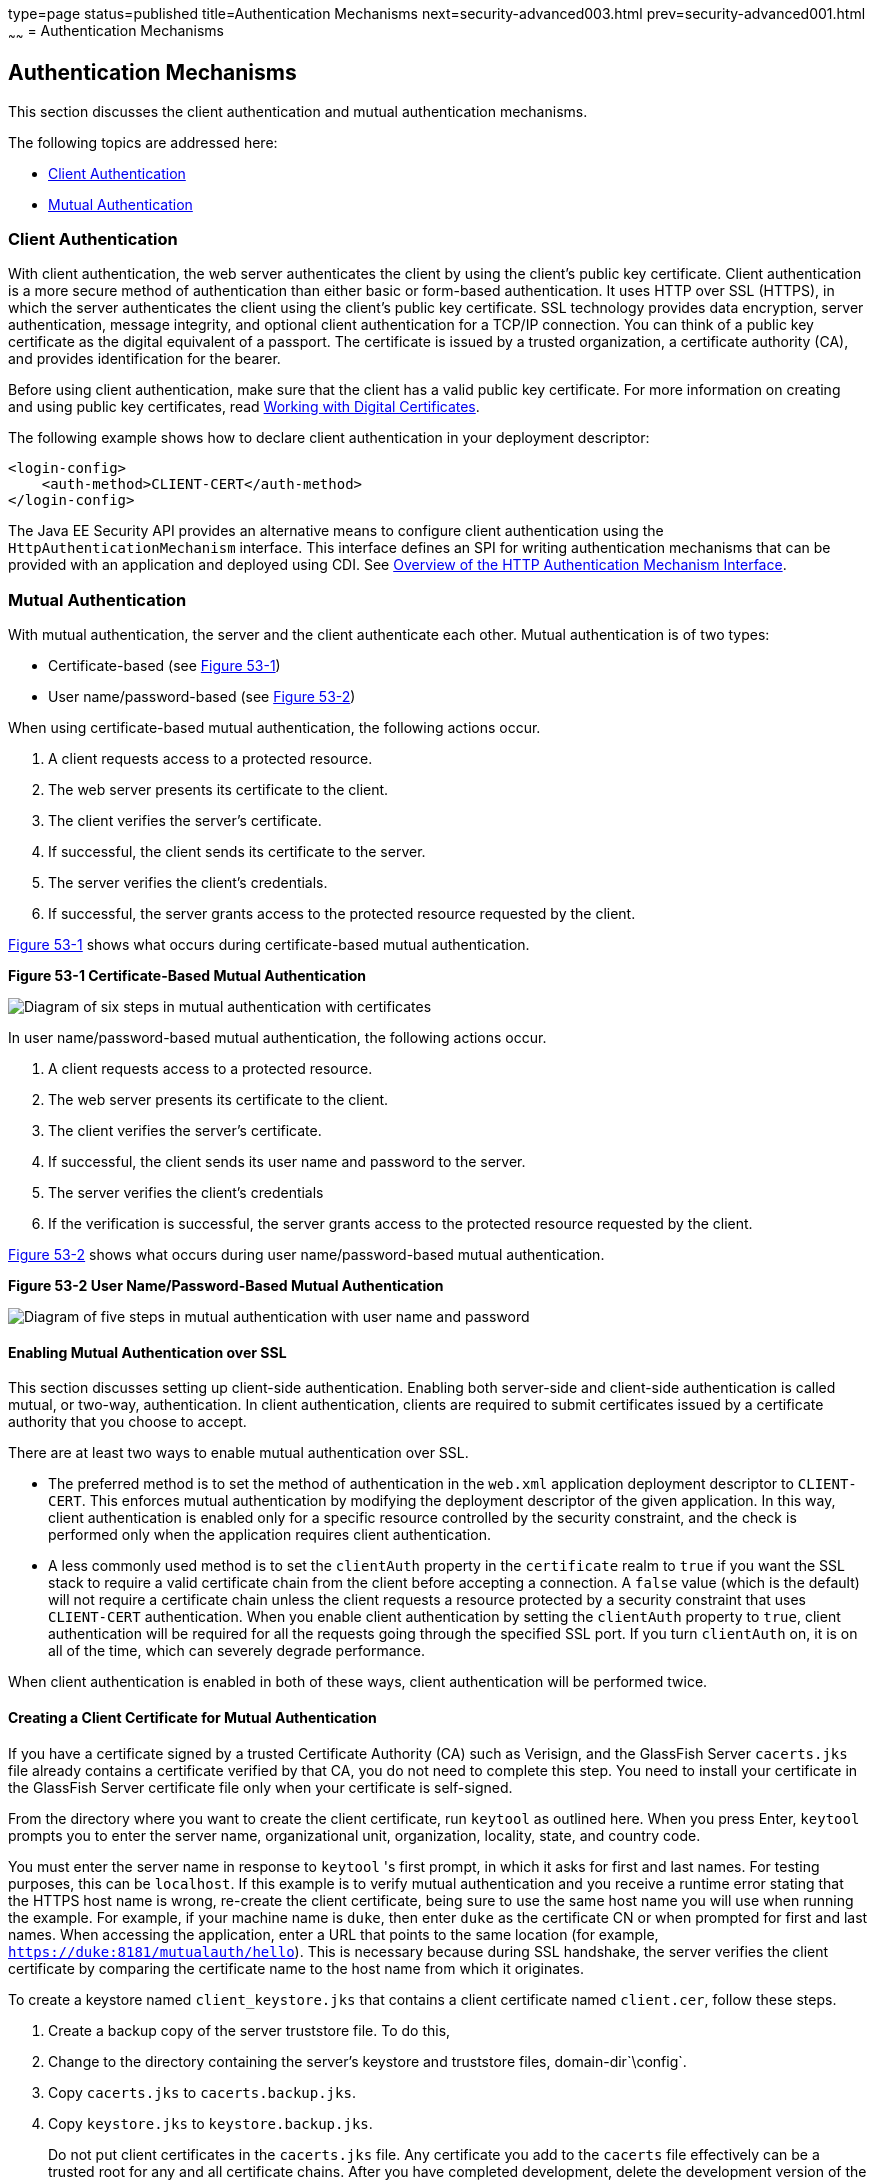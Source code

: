 type=page
status=published
title=Authentication Mechanisms
next=security-advanced003.html
prev=security-advanced001.html
~~~~~~
= Authentication Mechanisms

[[GLIEN]][[authentication-mechanisms]]

Authentication Mechanisms
-------------------------

This section discusses the client authentication and mutual
authentication mechanisms.

The following topics are addressed here:

* link:#client-authentication[Client Authentication]
* link:#mutual-authentication[Mutual Authentication]

[[GLIEQ]][[client-authentication]]

Client Authentication
~~~~~~~~~~~~~~~~~~~~~

With client authentication, the web server authenticates the client by
using the client's public key certificate. Client authentication is a
more secure method of authentication than either basic or form-based
authentication. It uses HTTP over SSL (HTTPS), in which the server
authenticates the client using the client's public key certificate. SSL
technology provides data encryption, server authentication, message
integrity, and optional client authentication for a TCP/IP connection.
You can think of a public key certificate as the digital equivalent of a
passport. The certificate is issued by a trusted organization, a
certificate authority (CA), and provides identification for the bearer.

Before using client authentication, make sure that the client has a
valid public key certificate. For more information on creating and using
public key certificates, read
link:security-advanced001.html#BNBYB[Working with Digital Certificates].

The following example shows how to declare client authentication in your
deployment descriptor:

[source,oac_no_warn]
----
<login-config>
    <auth-method>CLIENT-CERT</auth-method>
</login-config>
----
The Java EE Security API provides an alternative means to configure client authentication
using the `HttpAuthenticationMechanism` interface. This
interface defines an SPI for writing
authentication mechanisms that can be provided with an application and
deployed using CDI. See link:security-api002.html#overview-of-the-http-authentication-mechanism-interface[Overview of
the HTTP Authentication Mechanism Interface].

[[GLIEL]][[mutual-authentication]]

Mutual Authentication
~~~~~~~~~~~~~~~~~~~~~

With mutual authentication, the server and the client authenticate each
other. Mutual authentication is of two types:

* Certificate-based (see link:#GLIFJ[Figure 53-1])
* User name/password-based (see link:#GLIGQ[Figure 53-2])

When using certificate-based mutual authentication, the following
actions occur.

1.  A client requests access to a protected resource.
2.  The web server presents its certificate to the client.
3.  The client verifies the server's certificate.
4.  If successful, the client sends its certificate to the server.
5.  The server verifies the client's credentials.
6.  If successful, the server grants access to the protected resource
requested by the client.

link:#GLIFJ[Figure 53-1] shows what occurs during certificate-based
mutual authentication.

[[GLIFJ]]

.*Figure 53-1 Certificate-Based Mutual Authentication*
image:img/javaeett_dt_048.png[
"Diagram of six steps in mutual authentication with certificates"]

In user name/password-based mutual authentication, the following actions
occur.

1.  A client requests access to a protected resource.
2.  The web server presents its certificate to the client.
3.  The client verifies the server's certificate.
4.  If successful, the client sends its user name and password to the
server.
5.  The server verifies the client's credentials
6.  If the verification is successful, the server grants access to the
protected resource requested by the client.

link:#GLIGQ[Figure 53-2] shows what occurs during user
name/password-based mutual authentication.

[[GLIGQ]]

.*Figure 53-2 User Name/Password-Based Mutual Authentication*
image:img/javaeett_dt_049.png[
"Diagram of five steps in mutual authentication with user name and
password"]

[[BNBYH]][[enabling-mutual-authentication-over-ssl]]

Enabling Mutual Authentication over SSL
^^^^^^^^^^^^^^^^^^^^^^^^^^^^^^^^^^^^^^^

This section discusses setting up client-side authentication. Enabling
both server-side and client-side authentication is called mutual, or
two-way, authentication. In client authentication, clients are required
to submit certificates issued by a certificate authority that you choose
to accept.

There are at least two ways to enable mutual authentication over SSL.

* The preferred method is to set the method of authentication in the
`web.xml` application deployment descriptor to `CLIENT-CERT`. This
enforces mutual authentication by modifying the deployment descriptor of
the given application. In this way, client authentication is enabled
only for a specific resource controlled by the security constraint, and
the check is performed only when the application requires client
authentication.
* A less commonly used method is to set the `clientAuth` property in the
`certificate` realm to `true` if you want the SSL stack to require a
valid certificate chain from the client before accepting a connection. A
`false` value (which is the default) will not require a certificate
chain unless the client requests a resource protected by a security
constraint that uses `CLIENT-CERT` authentication. When you enable
client authentication by setting the `clientAuth` property to `true`,
client authentication will be required for all the requests going
through the specified SSL port. If you turn `clientAuth` on, it is on
all of the time, which can severely degrade performance.

When client authentication is enabled in both of these ways, client
authentication will be performed twice.

[[BNBYI]][[creating-a-client-certificate-for-mutual-authentication]]

Creating a Client Certificate for Mutual Authentication
^^^^^^^^^^^^^^^^^^^^^^^^^^^^^^^^^^^^^^^^^^^^^^^^^^^^^^^

If you have a certificate signed by a trusted Certificate Authority (CA)
such as Verisign, and the GlassFish Server `cacerts.jks` file already
contains a certificate verified by that CA, you do not need to complete
this step. You need to install your certificate in the GlassFish Server
certificate file only when your certificate is self-signed.

From the directory where you want to create the client certificate, run
`keytool` as outlined here. When you press Enter, `keytool` prompts you
to enter the server name, organizational unit, organization, locality,
state, and country code.

You must enter the server name in response to `keytool` 's first prompt,
in which it asks for first and last names. For testing purposes, this
can be `localhost`. If this example is to verify mutual authentication
and you receive a runtime error stating that the HTTPS host name is
wrong, re-create the client certificate, being sure to use the same host
name you will use when running the example. For example, if your machine
name is `duke`, then enter `duke` as the certificate CN or when prompted
for first and last names. When accessing the application, enter a URL
that points to the same location (for example,
`https://duke:8181/mutualauth/hello`). This is necessary because during
SSL handshake, the server verifies the client certificate by comparing
the certificate name to the host name from which it originates.

To create a keystore named `client_keystore.jks` that contains a client
certificate named `client.cer`, follow these steps.

1.  Create a backup copy of the server truststore file. To do this,
1.  Change to the directory containing the server's keystore and
truststore files, domain-dir`\config`.
2.  Copy `cacerts.jks` to `cacerts.backup.jks`.
3.  Copy `keystore.jks` to `keystore.backup.jks`.
+
Do not put client certificates in the `cacerts.jks` file. Any
certificate you add to the `cacerts` file effectively can be a trusted
root for any and all certificate chains. After you have completed
development, delete the development version of the `cacerts` file and
replace it with the original copy.
2.  Generate the client certificate. Enter the following command from
the directory where you want to generate the client certificate:
+
[source,oac_no_warn]
----
java-home\bin\keytool -genkey -alias client-alias -keyalg RSA
-keypass changeit -storepass changeit -keystore client_keystore.jks
----
3.  Export the generated client certificate into the file `client.cer`:
+
[source,oac_no_warn]
----
java-home\bin\keytool -export -alias client-alias -storepass changeit
-file client.cer -keystore client_keystore.jks
----
4.  Add the certificate to the truststore file
domain-dir`/config/cacerts.jks`. Run `keytool` from the directory where
you created the keystore and client certificate. Use the following
parameters:
+
[source,oac_no_warn]
----
java-home\bin\keytool -import -v -trustcacerts -alias client-alias
-file client.cer -keystore domain-dir/config/cacerts.jks
-keypass changeit -storepass changeit
----
+
The `keytool` utility returns a message like this one:
+
[source,oac_no_warn]
----
Owner: CN=localhost, OU=My Company, O=Software, L=Santa Clara, ST=CA, C=US
Issuer: CN=localhost, OU=My Company, O=Software, L=Santa Clara, ST=CA, C=US
Serial number: 3e39e66a
Valid from: Tue Nov 27 12:22:47 EST 2012 until: Mon Feb 25 12:22:47 EST 2013
Certificate fingerprints:
    MD5: 5A:B0:4C:88:4E:F8:EF:E9:E5:8B:53:BD:D0:AA:8E:5A
    SHA1:90:00:36:5B:E0:A7:A2:BD:67:DB:EA:37:B9:61:3E:26:B3:89:46:32
    Signature algorithm name: SHA1withRSA
    Version: 3
Trust this certificate? [no]: yes
Certificate was added to keystore
[Storing cacerts.jks]
----
5.  Restart GlassFish Server.
